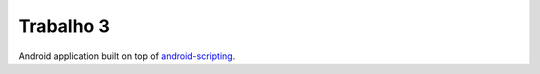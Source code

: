 Trabalho 3
==========

Android application built on top of `android-scripting <http://code.google.com/p/android-scripting>`_.
